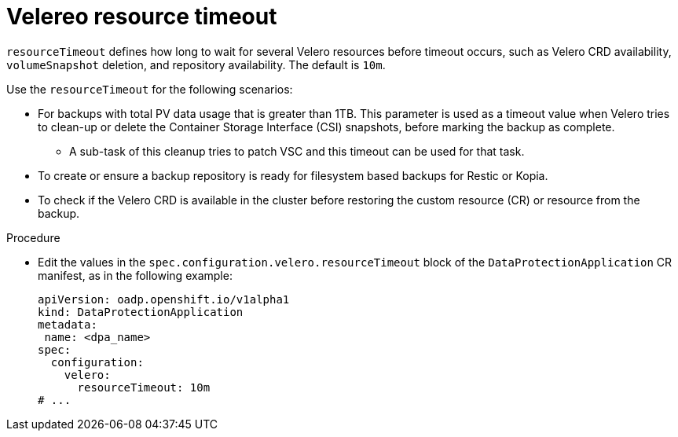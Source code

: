 // Module included in the following assemblies:
//
// * backup_and_restore/application_backup_and_restore/troubleshooting.adoc

:_content-type: PROCEDURE
[id="Velero-timeout_{context}"]
= Velereo resource timeout

`resourceTimeout` defines how long to wait for several Velero resources before timeout occurs, such as Velero CRD availability, `volumeSnapshot` deletion, and repository availability. The default is `10m`.

Use the `resourceTimeout` for the following scenarios:

* For backups with total PV data usage that is greater than 1TB. This parameter is used as a timeout value when Velero tries to clean-up or delete the Container Storage Interface (CSI) snapshots, before marking the backup as complete.
** A sub-task of this cleanup tries to patch VSC and this timeout can be used for that task.
+
* To create or ensure a backup repository is ready for filesystem based backups for Restic or Kopia.
* To check if the Velero CRD is available in the cluster before restoring the custom resource (CR) or resource from the backup.

.Procedure
* Edit the values in the `spec.configuration.velero.resourceTimeout` block of the `DataProtectionApplication` CR manifest, as in the following example:
+
[source,yaml]
----
apiVersion: oadp.openshift.io/v1alpha1
kind: DataProtectionApplication
metadata:
 name: <dpa_name>
spec:
  configuration:
    velero:
      resourceTimeout: 10m
# ...
----
